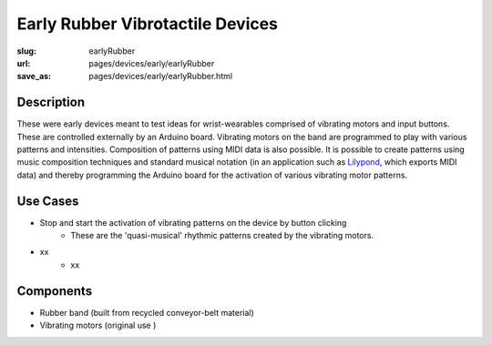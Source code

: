 Early Rubber Vibrotactile Devices
=================================

:slug: earlyRubber
:url: pages/devices/early/earlyRubber
:save_as: pages/devices/early/earlyRubber.html

.. image:: /images/devices/early/rubber/P1130386.RW2.jpg
	:alt: early rubber device 1
	:width: 25%

.. image:: /images/devices/early/rubber/P1130396.RW2.jpg
	:alt: early rubber device 2
	:width: 25%


Description
------------------

These were early devices meant to test ideas for wrist-wearables comprised of vibrating motors and input buttons. These are controlled externally by an Arduino board. Vibrating motors on the band are programmed to play with various patterns and intensities. Composition of patterns using MIDI data is also possible. It is possible to create patterns using music composition techniques and standard musical notation (in an application such as `Lilypond <http://www.lilypond.org/>`_, which exports MIDI data) and thereby programming the Arduino board for the activation of various vibrating motor patterns. 

Use Cases
---------------

- Stop and start the activation of vibrating patterns on the device by button clicking
	- These are the 'quasi-musical' rhythmic patterns created by the vibrating motors.

- xx
	- xx


Components
----------------

- Rubber band (built from recycled conveyor-belt material)
- Vibrating motors (original use )

